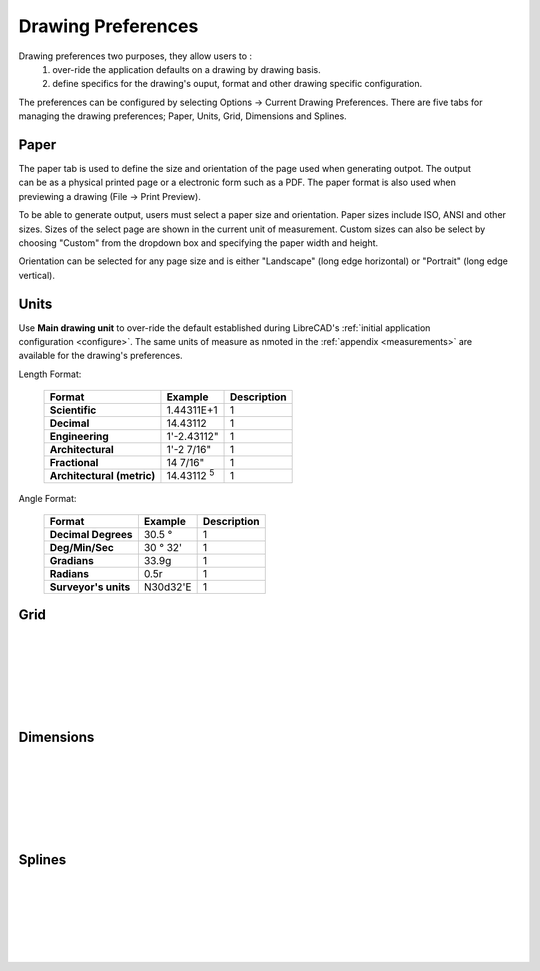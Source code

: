 .. _draw-pref:


Drawing Preferences
===================

Drawing preferences two purposes, they allow users to :
    1. over-ride the application defaults on a drawing by drawing basis.
    2. define specifics for the drawing's ouput, format and other drawing specific configuration.

The preferences can be configured by selecting Options -> Current Drawing Preferences.  There are five tabs for managing the drawing preferences; Paper, Units, Grid, Dimensions and Splines.


Paper
-----

.. Text for describing images follow image directive.

.. figure:: /images/drawPref1.png
    :width: 785px
    :height: 623px
    :align: right
    :scale: 50
    :alt: LibreCAD Drawing Preferences - Paper

The paper tab is used to define the size and orientation of the page used when generating outpot.  The output can be as a physical printed page or a electronic form such as a PDF.  The paper format is also used when previewing a drawing (File -> Print Preview).

To be able to generate output, users must select a paper size and orientation.  Paper sizes include ISO, ANSI and other sizes.  Sizes of the select page are shown in the current unit of measurement.  Custom sizes can also be select by choosing "Custom" from the dropdown box and specifying the paper width and height.

Orientation can be selected for any page size and is either "Landscape" (long edge horizontal) or "Portrait" (long edge vertical).


Units
-----

.. figure:: /images/drawPref2.png
    :width: 785px
    :height: 623px
    :align: right
    :scale: 50
    :alt: LibreCAD Drawing Preferences - Units

Use **Main drawing unit** to over-ride the default established during LibreCAD's :ref:`initial application configuration <configure>`.  The same units of measure as nmoted in the :ref:`appendix <measurements>` are available for the drawing's preferences.

Length Format:


    ==========================  ==========================  ==========================  
    Format                      Example                     Description
    ==========================  ==========================  ==========================  
    **Scientific**              1.44311E+1                  1
    **Decimal**                 14.43112                    1
    **Engineering**             1'-2.43112"                 1
    **Architectural**           1'-2 7/16"                  1
    **Fractional**              14 7/16"                    1
    **Architectural (metric)**  14.43112 :superscript:`5`   1
    ==========================  ==========================  ==========================  


Angle Format:


    ==========================  ==========================  ==========================  
    Format                      Example                     Description
    ==========================  ==========================  ==========================  
	**Decimal Degrees**         30.5 |deg|                  1
	**Deg/Min/Sec**             30 |deg| 32'                1
	**Gradians**                33.9g                       1
	**Radians**                 0.5r                        1
	**Surveyor's units**        N30d32'E                    1
    ==========================  ==========================  ==========================  



Grid
----

.. figure:: /images/drawPref3.png
    :width: 785px
    :height: 623px
    :align: right
    :scale: 50
    :alt: LibreCAD Drawing Preferences - Grid

|
|
|
|
|
|

Dimensions
----------

.. figure:: /images/drawPref4.png
    :width: 785px
    :height: 623px
    :align: right
    :scale: 50
    :alt: LibreCAD Drawing Preferences - Dimensions

|
|
|
|
|
|


Splines
-------

.. figure:: /images/drawPref5.png
    :width: 785px
    :height: 623px
    :align: right
    :scale: 50
    :alt: LibreCAD Drawing Preferences - Splines

|
|
|
|
|
|


.. Symbols

.. |deg| unicode:: U+00B0 .. Degree symbol

